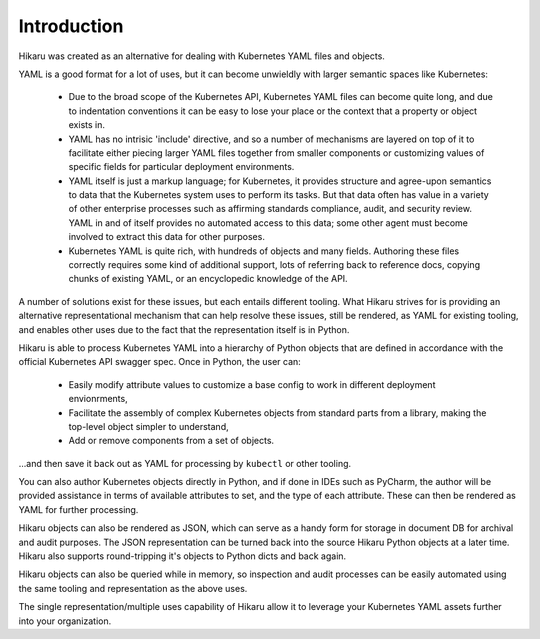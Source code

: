************
Introduction
************

Hikaru was created as an alternative for dealing with Kubernetes YAML files and objects.

YAML is a good format for a lot of uses, but it can become unwieldly with larger
semantic spaces like Kubernetes:

  - Due to the broad scope of the Kubernetes API, Kubernetes YAML files can become quite long, and due to indentation conventions it can be easy to lose your place or the context that a property or object exists in.
  - YAML has no intrisic 'include' directive, and so a number of mechanisms are layered on top of it to facilitate either piecing larger YAML files together from smaller components or customizing values of specific fields for particular deployment environments.
  - YAML itself is just a markup language; for Kubernetes, it provides structure and agree-upon semantics to data that the Kubernetes system uses to perform its tasks. But that data often has value in a variety of other enterprise processes such as affirming standards compliance, audit, and security review. YAML in and of itself provides no automated access to this data; some other agent must become involved to extract this data for other purposes.
  - Kubernetes YAML is quite rich, with hundreds of objects and many fields. Authoring these files correctly requires some kind of additional support, lots of referring back to reference docs, copying chunks of existing YAML, or an encyclopedic knowledge of the API.

A number of solutions exist for these issues, but each entails different tooling. What Hikaru
strives for is providing an alternative representational mechanism that can help resolve
these issues, still be rendered, as YAML for existing tooling, and enables other uses due to
the fact that the representation itself is in Python.

Hikaru is able to process Kubernetes YAML into a hierarchy of Python objects that are defined
in accordance with the official Kubernetes API swagger spec. Once in Python, the user can:

  - Easily modify attribute values to customize a base config to work in different deployment envionrments,
  - Facilitate the assembly of complex Kubernetes objects from standard parts from a library, making the top-level object simpler to understand,
  - Add or remove components from a set of objects.

...and then save it back out as YAML for processing by ``kubectl`` or other tooling.

You can also author Kubernetes objects directly in Python, and if done in IDEs such as PyCharm,
the author will be provided assistance in terms of available attributes to set, and the type
of each attribute. These can then be rendered as YAML for further processing.

Hikaru objects can also be rendered as JSON, which can serve as a handy form for storage in
document DB for archival and audit purposes. The JSON representation can be turned back into the source Hikaru Python objects at a later time. Hikaru also supports round-tripping it's objects to Python dicts and back again.

Hikaru objects can also be queried while in memory, so inspection and audit processes can
be easily automated using the same tooling and representation as the above uses.

The single representation/multiple uses capability of Hikaru allow it to leverage your Kubernetes YAML assets further into your organization.
